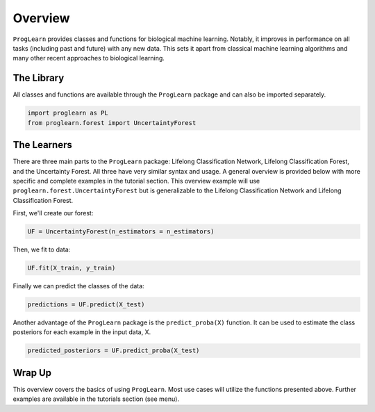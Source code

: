 ..  -*- coding: utf-8 -*-

.. _contents:

Overview
========

``ProgLearn`` provides classes and functions for biological machine learning. Notably, it improves in performance on all tasks (including past and future) with any new data. This sets it apart from classical machine learning algorithms and many other recent approaches to biological learning.

The Library
-----------

All classes and functions are available through the ``ProgLearn`` package and can also be imported separately.

.. code:: python

    import proglearn as PL
    from proglearn.forest import UncertaintyForest

The Learners
------------

There are three main parts to the ``ProgLearn`` package: Lifelong Classification Network, Lifelong Classification Forest, and the Uncertainty Forest. All three have very similar syntax and usage. A general overview is provided below with more specific and complete examples in the tutorial section. This overview example will use ``proglearn.forest.UncertaintyForest`` but is generalizable to the Lifelong Classification Network and Lifelong Classification Forest.

First, we'll create our forest:

.. code:: python

    UF = UncertaintyForest(n_estimators = n_estimators)

Then, we fit to data:

.. code:: python

    UF.fit(X_train, y_train)

Finally we can predict the classes of the data:

.. code:: python

    predictions = UF.predict(X_test)

Another advantage of the ``ProgLearn`` package is the ``predict_proba(X)`` function. It can be used to estimate the class posteriors for each example in the input data, X.

.. code:: python

  predicted_posteriors = UF.predict_proba(X_test)


Wrap Up
-------

This overview covers the basics of using ``ProgLearn``. Most use cases will utilize the functions presented above. Further examples are available in the tutorials section (see menu).
